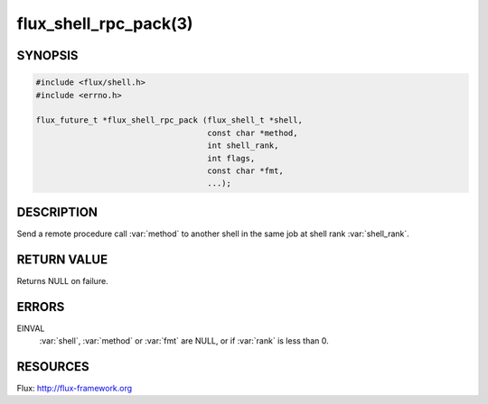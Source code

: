 ======================
flux_shell_rpc_pack(3)
======================

.. default-domain:: c

SYNOPSIS
========

.. code-block:: c

   #include <flux/shell.h>
   #include <errno.h>

   flux_future_t *flux_shell_rpc_pack (flux_shell_t *shell,
                                       const char *method,
                                       int shell_rank,
                                       int flags,
                                       const char *fmt,
                                       ...);


DESCRIPTION
===========

Send a remote procedure call :var:`method` to another shell in the same
job at shell rank :var:`shell_rank`.


RETURN VALUE
============

Returns NULL on failure.


ERRORS
======

EINVAL
   :var:`shell`, :var:`method` or :var:`fmt` are NULL, or if :var:`rank` is
   less than 0.


RESOURCES
=========

Flux: http://flux-framework.org
